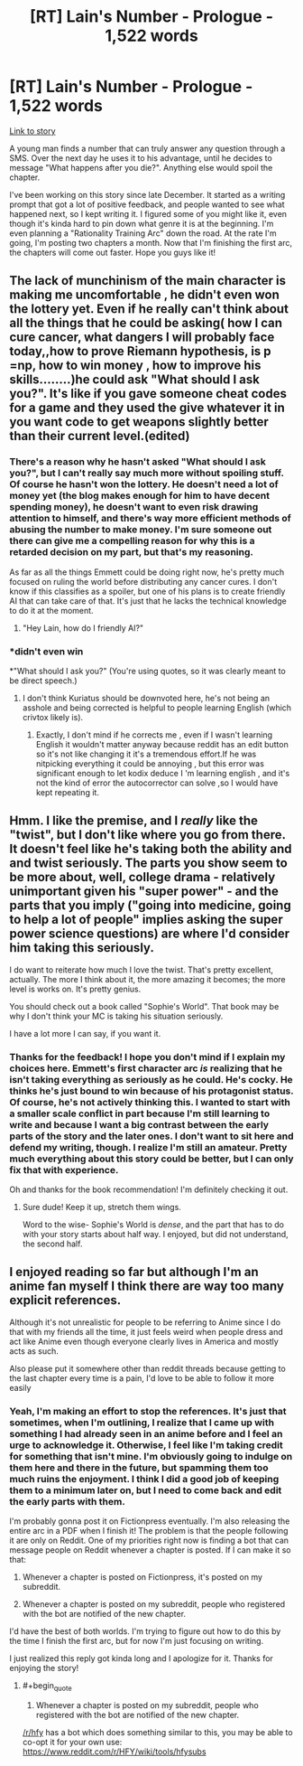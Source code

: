 #+TITLE: [RT] Lain's Number - Prologue - 1,522 words

* [RT] Lain's Number - Prologue - 1,522 words
:PROPERTIES:
:Author: That2009WeirdEmoKid
:Score: 24
:DateUnix: 1491337022.0
:END:
[[https://www.reddit.com/r/WeirdEmoKidStories/comments/5ketfd/wp_you_found_a_number_that_can_truly_answer_any/][Link to story]]

A young man finds a number that can truly answer any question through a SMS. Over the next day he uses it to his advantage, until he decides to message "What happens after you die?". Anything else would spoil the chapter.

I've been working on this story since late December. It started as a writing prompt that got a lot of positive feedback, and people wanted to see what happened next, so I kept writing it. I figured some of you might like it, even though it's kinda hard to pin down what genre it is at the beginning. I'm even planning a "Rationality Training Arc" down the road. At the rate I'm going, I'm posting two chapters a month. Now that I'm finishing the first arc, the chapters will come out faster. Hope you guys like it!


** The lack of munchinism of the main character is making me uncomfortable , he didn't even won the lottery yet. Even if he really can't think about all the things that he could be asking( how I can cure cancer, what dangers I will probably face today,,how to prove Riemann hypothesis, is p =np, how to win money , how to improve his skills........)he could ask "What should I ask you?". It's like if you gave someone cheat codes for a game and they used the give whatever it in you want code to get weapons slightly better than their current level.(edited)
:PROPERTIES:
:Author: crivtox
:Score: 17
:DateUnix: 1491349303.0
:END:

*** There's a reason why he hasn't asked "What should I ask you?", but I can't really say much more without spoiling stuff. Of course he hasn't won the lottery. He doesn't need a lot of money yet (the blog makes enough for him to have decent spending money), he doesn't want to even risk drawing attention to himself, and there's way more efficient methods of abusing the number to make money. I'm sure someone out there can give me a compelling reason for why this is a retarded decision on my part, but that's my reasoning.

As far as all the things Emmett could be doing right now, he's pretty much focused on ruling the world before distributing any cancer cures. I don't know if this classifies as a spoiler, but one of his plans is to create friendly AI that can take care of that. It's just that he lacks the technical knowledge to do it at the moment.
:PROPERTIES:
:Author: That2009WeirdEmoKid
:Score: 3
:DateUnix: 1491395937.0
:END:

**** "Hey Lain, how do I friendly AI?"
:PROPERTIES:
:Author: kuilin
:Score: 2
:DateUnix: 1491600240.0
:END:


*** *didn't even win

*"What should I ask you?" (You're using quotes, so it was clearly meant to be direct speech.)
:PROPERTIES:
:Author: Kuratius
:Score: 4
:DateUnix: 1491355989.0
:END:

**** I don't think Kuriatus should be downvoted here, he's not being an asshole and being corrected is helpful to people learning English (which crivtox likely is).
:PROPERTIES:
:Author: Kodix
:Score: 4
:DateUnix: 1491361555.0
:END:

***** Exactly, I don't mind if he corrects me , even if I wasn't learning English it wouldn't matter anyway because reddit has an edit button so it's not like changing it it's a tremendous effort.If he was nitpicking everything it could be annoying , but this error was significant enough to let kodix deduce I 'm learning english , and it's not the kind of error the autocorrector can solve ,so I would have kept repeating it.
:PROPERTIES:
:Author: crivtox
:Score: 6
:DateUnix: 1491373673.0
:END:


** Hmm. I like the premise, and I /really/ like the "twist", but I don't like where you go from there. It doesn't feel like he's taking both the ability and and twist seriously. The parts you show seem to be more about, well, college drama - relatively unimportant given his "super power" - and the parts that you imply ("going into medicine, going to help a lot of people" implies asking the super power science questions) are where I'd consider him taking this seriously.

I do want to reiterate how much I love the twist. That's pretty excellent, actually. The more I think about it, the more amazing it becomes; the more level is works on. It's pretty genius.

You should check out a book called "Sophie's World". That book may be why I don't think your MC is taking his situation seriously.

I have a lot more I can say, if you want it.
:PROPERTIES:
:Author: narfanator
:Score: 8
:DateUnix: 1491341261.0
:END:

*** Thanks for the feedback! I hope you don't mind if I explain my choices here. Emmett's first character arc /is/ realizing that he isn't taking everything as seriously as he could. He's cocky. He thinks he's just bound to win because of his protagonist status. Of course, he's not actively thinking this. I wanted to start with a smaller scale conflict in part because I'm still learning to write and because I want a big contrast between the early parts of the story and the later ones. I don't want to sit here and defend my writing, though. I realize I'm still an amateur. Pretty much everything about this story could be better, but I can only fix that with experience.

Oh and thanks for the book recommendation! I'm definitely checking it out.
:PROPERTIES:
:Author: That2009WeirdEmoKid
:Score: 2
:DateUnix: 1491394831.0
:END:

**** Sure dude! Keep it up, stretch them wings.

Word to the wise- Sophie's World is /dense/, and the part that has to do with your story starts about half way. I enjoyed, but did not understand, the second half.
:PROPERTIES:
:Author: narfanator
:Score: 1
:DateUnix: 1491419330.0
:END:


** I enjoyed reading so far but although I'm an anime fan myself I think there are way too many explicit references.

Although it's not unrealistic for people to be referring to Anime since I do that with my friends all the time, it just feels weird when people dress and act like Anime even though everyone clearly lives in America and mostly acts as such.

Also please put it somewhere other than reddit threads because getting to the last chapter every time is a pain, I'd love to be able to follow it more easily
:PROPERTIES:
:Author: MaddoScientisto
:Score: 5
:DateUnix: 1491403407.0
:END:

*** Yeah, I'm making an effort to stop the references. It's just that sometimes, when I'm outlining, I realize that I came up with something I had already seen in an anime before and I feel an urge to acknowledge it. Otherwise, I feel like I'm taking credit for something that isn't mine. I'm obviously going to indulge on them here and there in the future, but spamming them too much ruins the enjoyment. I think I did a good job of keeping them to a minimum later on, but I need to come back and edit the early parts with them.

I'm probably gonna post it on Fictionpress eventually. I'm also releasing the entire arc in a PDF when I finish it! The problem is that the people following it are only on Reddit. One of my priorities right now is finding a bot that can message people on Reddit whenever a chapter is posted. If I can make it so that:

1) Whenever a chapter is posted on Fictionpress, it's posted on my subreddit.

2) Whenever a chapter is posted on my subreddit, people who registered with the bot are notified of the new chapter.

I'd have the best of both worlds. I'm trying to figure out how to do this by the time I finish the first arc, but for now I'm just focusing on writing.

I just realized this reply got kinda long and I apologize for it. Thanks for enjoying the story!
:PROPERTIES:
:Author: That2009WeirdEmoKid
:Score: 1
:DateUnix: 1491407067.0
:END:

**** #+begin_quote
  2) Whenever a chapter is posted on my subreddit, people who registered with the bot are notified of the new chapter.
#+end_quote

[[/r/hfy]] has a bot which does something similar to this, you may be able to co-opt it for your own use: [[https://www.reddit.com/r/HFY/wiki/tools/hfysubs]]
:PROPERTIES:
:Author: thekevjames
:Score: 1
:DateUnix: 1491791608.0
:END:
